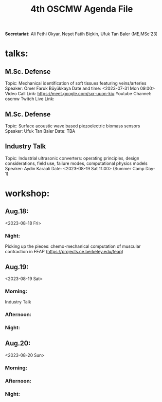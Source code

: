 #+STARTUP: overview
#+TITLE: 4th OSCMW Agenda File
#+CREATOR: Fethi Okyar
#+LANGUAGE: en/tr
#+OPTIONS: num:nil
#+ATTR_HTML: :style margin-left: auto; margin-right: auto;


*Secretariat:* Ali Fethi Okyar, Neşet Fatih Biçkin, Ufuk Tan Baler (ME,MSc'23)

* talks:
** M.Sc. Defense
Topic: Mechanical identification of soft tissues featuring veins/arteries
Speaker: Ömer Faruk Büyükkaya
Date and time: <2023-07-31 Mon 09:00>
Video Call Link: https://meet.google.com/sxr-uuon-kiu
Youtube Channel: oscmw
Twitch Live Link:
** M.Sc. Defense
Topic: Surface acoustic wave based piezoelectric biomass sensors
Speaker: Ufuk Tan Baler
Date: TBA
** Industry Talk
Topic: Industrial ultrasonic converters: operating principles, design considerations, field use, failure modes, computational physics models
Speaker: Aydin Karaali
Date: <2023-08-19 Sat 11:00> (Summer Camp Day-1)
* workshop:
** Aug.18:
<2023-08-18 Fri>
*** Night:
Picking up the pieces: chemo-mechanical computation of muscular contraction in FEAP (https://projects.ce.berkeley.edu/feap)
** Aug.19:
<2023-08-19 Sat>
*** Morning:
Industry Talk
*** Afternoon:
*** Night:
** Aug.20:
<2023-08-20 Sun>
*** Morning:
*** Afternoon:
*** Night:
